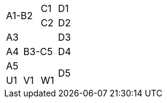 |====
2.2+| A1-B2 | C1   | D1
            | C2   | D2
| A3 2.3+| B3-C5   | D3
| A4               | D4
| A5            .2+| D5
| U1 | V1 | W1
|====